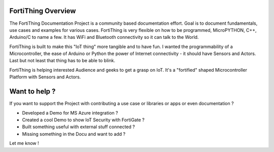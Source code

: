 FortiThing Overview
-----------------------

The FortiThing Documentation Project is a community based documentation effort.
Goal is to document fundamentals, use cases and examples for various cases.
FortiThing is very flexible on how to be programmed, MicroPYTHON,
C++, Arduino/C to name a few.
It has WiFi and Bluetooth connectivity so it can talk to the World.

FortiThing is built to make this "IoT thing" more tangible and to have fun.
I wanted the programmability of a Microcontroller, the ease of Arduino or Python
the power of Internet connectivity - it should have Sensors and Actors. Last but not
least that thing has to be able to blink.

FortiThing is helping interested Audience and geeks to get a grasp on IoT.
It's a "fortified" shaped Microcontroller Platform with Sensors and Actors.


.. image:: img/fth-front-pcb-graphic.png
   :scale: 50 %
   :align: center

Want to help ?
--------------

If you want to support the Project with contributing a use case or libraries or
apps or even documentation ?

- Developed a Demo for MS Azure integration ?
- Created a cool Demo to show IoT Security with FortiGate ?
- Built something useful with external stuff connected ?
- Missing something in the Docu and want to add ?

Let me know !
